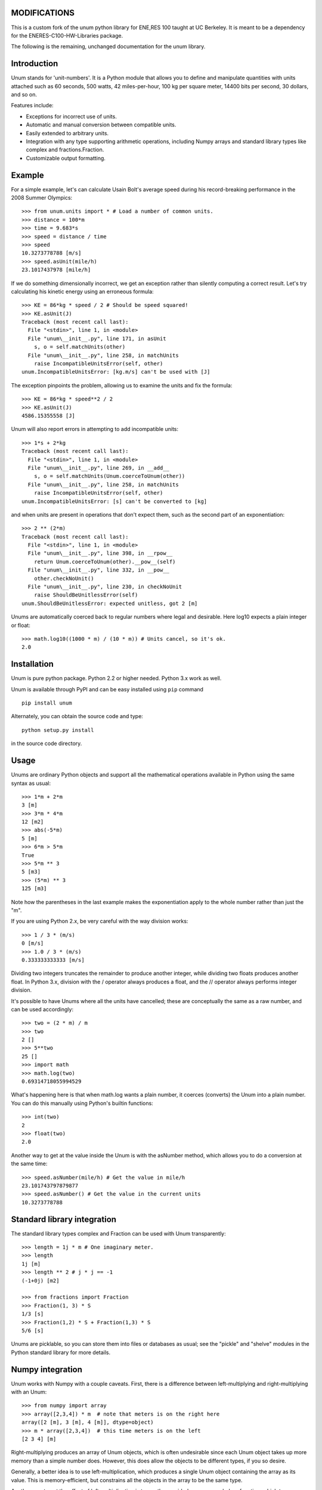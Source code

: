 ============
MODIFICATIONS
============
This is a custom fork of the unum python library for ENE,RES 100 taught at UC Berkeley. It is meant to be a dependency for the ENERES-C100-HW-Libraries package.

The following is the remaining, unchanged documentation for the unum library.

============
Introduction
============

Unum stands for 'unit-numbers'. It is a Python module that allows you to define and manipulate quantities with units attached such as 60 seconds, 500 watts, 42 miles-per-hour, 100 kg per square meter, 14400 bits per second, 30 dollars, and so on. 

Features include:

- Exceptions for incorrect use of units.
- Automatic and manual conversion between compatible units.
- Easily extended to arbitrary units.
- Integration with any type supporting arithmetic operations, including Numpy arrays and standard library types like complex and fractions.Fraction.
- Customizable output formatting.

=======
Example
=======

For a simple example, let's can calculate Usain Bolt's average speed during his record-breaking performance in the 2008 Summer Olympics::

    >>> from unum.units import * # Load a number of common units.
    >>> distance = 100*m
    >>> time = 9.683*s
    >>> speed = distance / time
    >>> speed
    10.3273778788 [m/s]
    >>> speed.asUnit(mile/h)
    23.1017437978 [mile/h]
    
If we do something dimensionally incorrect, we get an exception rather than silently computing a correct result. Let's try calculating his kinetic energy using an erroneous formula::

    >>> KE = 86*kg * speed / 2 # Should be speed squared!
    >>> KE.asUnit(J)
    Traceback (most recent call last):
      File "<stdin>", line 1, in <module>
      File "unum\__init__.py", line 171, in asUnit
        s, o = self.matchUnits(other)
      File "unum\__init__.py", line 258, in matchUnits
        raise IncompatibleUnitsError(self, other)
    unum.IncompatibleUnitsError: [kg.m/s] can't be used with [J]
    
The exception pinpoints the problem, allowing us to examine the units and fix the formula::

    >>> KE = 86*kg * speed**2 / 2
    >>> KE.asUnit(J)
    4586.15355558 [J]

Unum will also report errors in attempting to add incompatible units::

    >>> 1*s + 2*kg
    Traceback (most recent call last):
      File "<stdin>", line 1, in <module>
      File "unum\__init__.py", line 269, in __add__
        s, o = self.matchUnits(Unum.coerceToUnum(other))
      File "unum\__init__.py", line 258, in matchUnits
        raise IncompatibleUnitsError(self, other)
    unum.IncompatibleUnitsError: [s] can't be converted to [kg]

and when units are present in operations that don't expect them, such as the second part of an exponentiation::

    >>> 2 ** (2*m)
    Traceback (most recent call last):
      File "<stdin>", line 1, in <module>
      File "unum\__init__.py", line 398, in __rpow__
        return Unum.coerceToUnum(other).__pow__(self)
      File "unum\__init__.py", line 332, in __pow__
        other.checkNoUnit()
      File "unum\__init__.py", line 230, in checkNoUnit
        raise ShouldBeUnitlessError(self)
    unum.ShouldBeUnitlessError: expected unitless, got 2 [m]

Unums are automatically coerced back to regular numbers where legal and desirable. Here log10 expects a plain integer or float::

    >>> math.log10((1000 * m) / (10 * m)) # Units cancel, so it's ok.
    2.0

    
============
Installation
============

Unum is pure python package. Python 2.2 or higher needed. Python 3.x work as well.

Unum is available through PyPI and can be easy installed using ``pip`` command ::

    pip install unum

Alternately, you can obtain the source code and type::

    python setup.py install
    
in the source code directory.

=====
Usage
=====

Unums are ordinary Python objects and support all the mathematical operations available in Python using the same syntax as usual::

    >>> 1*m + 2*m
    3 [m]
    >>> 3*m * 4*m
    12 [m2]
    >>> abs(-5*m)
    5 [m]
    >>> 6*m > 5*m
    True 
    >>> 5*m ** 3
    5 [m3]   
    >>> (5*m) ** 3
    125 [m3]

Note how the parentheses in the last example makes the exponentiation apply to the whole number rather than just the "m".

If you are using Python 2.x, be very careful with the way division works::

    >>> 1 / 3 * (m/s)
    0 [m/s]
    >>> 1.0 / 3 * (m/s)
    0.333333333333 [m/s]

Dividing two integers truncates the remainder to produce another integer, while dividing two floats produces another float. In Python 3.x, division with the / operator always produces a float, and the // operator always performs integer division.

It's possible to have Unums where all the units have cancelled; these are conceptually the same as a raw number, and can be used accordingly::

    >>> two = (2 * m) / m
    >>> two
    2 []
    >>> 5**two
    25 []
    >>> import math
    >>> math.log(two)
    0.69314718055994529

What's happening here is that when math.log wants a plain number, it coerces (converts) the Unum into a plain number. You can do this manually using Python's builtin functions::

    >>> int(two)
    2
    >>> float(two)
    2.0
       
Another way to get at the value inside the Unum is with the asNumber method, which allows you to do a conversion at the same time::

    >>> speed.asNumber(mile/h) # Get the value in mile/h
    23.101743797879877
    >>> speed.asNumber() # Get the value in the current units
    10.3273778788
   
============================
Standard library integration
============================

The standard library types complex and Fraction can be used with Unum transparently::

    >>> length = 1j * m # One imaginary meter.
    >>> length
    1j [m]
    >>> length ** 2 # j * j == -1
    (-1+0j) [m2]

    >>> from fractions import Fraction
    >>> Fraction(1, 3) * S
    1/3 [s]
    >>> Fraction(1,2) * S + Fraction(1,3) * S
    5/6 [s]

Unums are picklable, so you can store them into files or databases as usual; see the "pickle" and "shelve" modules in the Python standard library for more details.
    
=================
Numpy integration
=================

Unum works with Numpy with a couple caveats. First, there is a difference between left-multiplying and right-multiplying with an Unum::

    >>> from numpy import array
    >>> array([2,3,4]) * m  # note that meters is on the right here
    array([2 [m], 3 [m], 4 [m]], dtype=object)
    >>> m * array([2,3,4])  # this time meters is on the left
    [2 3 4] [m]
    
Right-multiplying produces an array of Unum objects, which is often undesirable since each Unum object takes up more memory than a simple number does. However, this does allow the objects to be different types, if you so desire.

Generally, a better idea is to use left-multiplication, which produces a single Unum object containing the array as its value. This is memory-efficient, but constrains all the objects in the array to be the same type.
  
Another way to get the effect of left-multiplication is to use the provided unum.uarray helper function, which turns an array-like object into a unitless Unum, which you can then multiply on the right as normal::

    >>> from unum import uarray
    >>> uarray([2,3,4])
    [2 3 4] []
    >>> uarray([2,3,4]) * m
    [2 3 4] [m]

The second caveat is most of NumPy's universal functions don't work on Unums, even if they are unitless. Arithmetic operators work, but trigonometric functions do not::

    >>> lengths = m * [2,3,4]
    >>> lengths
    [2, 3, 4] [m]
    >>> length + 1
    [3, 4, 5] [m]
    >>> cos(lengths)
    Traceback (most recent call last):
      File "<stdin>", line 1, in <module>
    AttributeError: cos    

Luckily, you can extract the value of any Unum using the asNumber method, allowing you to use the array inside::

    >>> cos(lengths.asNumber())
    array([-0.41614684, -0.9899925 , -0.65364362])  

If anyone has ideas on improving integration with Unum, I'd love to hear from you.
    
==================
Defining New Units
==================

Creating new units is done with a single function call. Imagine you want to define a new unit called 'spam', with derived units 'kilospam', 'millispam', and 'sps' (spam per second)::

    >>> from unum import Unum
    >>> SPAM = Unum.unit('spam')

Now the variable SPAM refers to a Unum representing one 'spam'. The name of the variable is arbitrary, and the same Unum can have multiple names::

    >>> spam = SPAM
    >>> spam
    1 [spam]

Here both spam and SPAM can be used interchangeably to refer to the same thing.
Derived units are defined in relation to this base unit::
    
    >>> KSPAM = Unum.unit('kilospam', 1000 * SPAM)
    >>> MSPAM = Unum.unit('millispam', 0.001 * SPAM)
    >>> SPS = Unum.unit('sps', SPAM / S)
    
The second argument provided is the definition of the derived unit in terms of previously defined units. Note that the variable name is arbitrary and independent of the longer symbol used. Now you can work with 'spammed' quantities.

    >>> (500 * MSPAM).asUnit(SPAM)
    0.5 [spam]
    >>> (5000 * MSPAM).asUnit(SPAM)
    5.0 [spam]
    >>> SPS.asUnit(MSPAM/S)
    1000.0 [millispam/s]
    >>> 5*SPS * 20*S
    100 [spam]
    >>> (10*SPS)**2
    100 [sps2]

===============
Importing units
===============

You can keep your favorite units in a normal Python module, and then import that module to have them available anywhere. A module containing your 'spam' units could be as simple as::

    # my_spam.py
    from unum.units import *
    from unum import Unum

    SPAM = Unum.unit('spam')
    KSPAM = Unum.unit('kilospam', 1000 * SPAM)
    MSPAM = Unum.unit('millispam', 0.001 * SPAM)
    SPS = Unum.unit('sps', SPAM / S)

Placing this module anywhere on your Python path will allow you to do::

    >>> from my_spam import *

and have your units available.

=================================
Beware of the name conflict issue
=================================

It is a good practice to use: ::
    
    import unum.units as u
    
instead of: ::
    
    from unum.units import *
    
In that case all your units will be holded inside ``u`` object so you can still define for example ``m`` and ``g`` variables during your calculations and not afraid that you overwrite the meter and gram unit definition. ::

    >>> import unum.units as u
    >>> m = 2.3*u.kg
    >>> g = 10 * u.m/u.s**2
    >>> F = m * g
    >>> F
    23.0 [kg.m/s2]
    >>> F.asUnit(u.N)
    >>> F.asUnit(u.N)
    23.0 [N]

================
Predefined units
================

Unum comes with the standard SI units as well as some other widely used units. You can browse the "units" folder in the "unum" folder to see what's available. If you want to contribute more units, feel free to submit them.


==============
Advanced usage
==============    

-----------------
Custom formatting
-----------------

The string representation of Unums can be configured by modifying the variables of the Unum class:

    >>> Unum.UNIT_SEP = ' '
    >>> Unum.UNIT_DIV_SEP = None
    >>> Unum.UNIT_FORMAT = '%s'
    >>> Unum.UNIT_HIDE_EMPTY = True
    >>> Unum.VALUE_FORMAT = "%15.7f"
    >>> M
    >>>      1.0000000 m
    >>> 25 * KG*M/S**2
         25.0000000 kg m s-2
    >>> M/ANGSTROM
    10000000000.0000000
    >>>
    
See the docstrings in the class for more detail.    
  
-------------
Normalization
-------------

By default, Unum will find the shortest unit representation among equivalent expressions, by applying the known unit conversion rules. This is called normalization. For example a pressure given in Pascal multiplied by a surface will give a force in Newton, since one Pascal is equal, by definition, to a Newton per square meter::

    >>> Pa * m**2
    1 [N]
    
This behavior can be controlled by a flag on the Unum class::

    >>> Unum.AUTO_NORM = False
    >>> Pa * m**2
    1 [Pa.m2]
    
Then you must manually normalize by calling the normalize method::    

    >>> x = Pa * m**2
    >>> x
    1 [Pa.m2]
    >>> x.normalize()
    1 [N]
    >>> x
    1 [N]

Note that normalize permanently modifies the instance itself as a side-effect.

================================
Porting from older Unum versions
================================

See the README for changes to the API from Unum 4.0. While most things should still work, there are a couple important changes to be aware of.